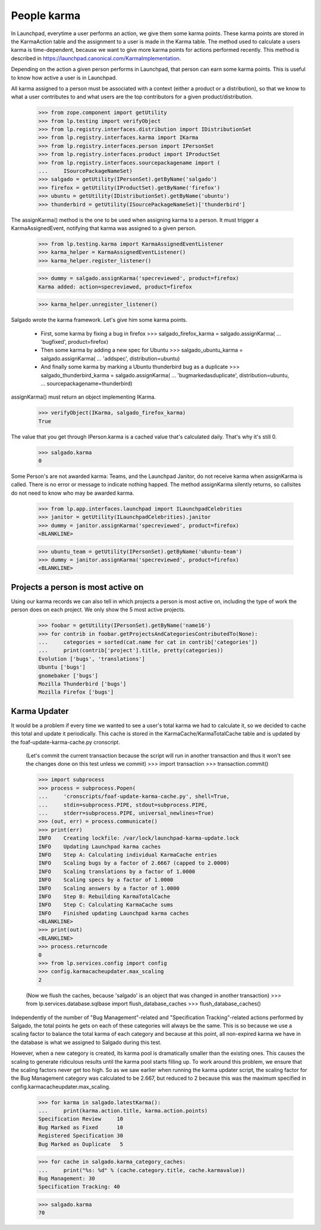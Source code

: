 ============
People karma
============

In Launchpad, everytime a user performs an action, we give them some karma
points. These karma points are stored in the KarmaAction table and the
assignment to a user is made in the Karma table. The method used to calculate
a users karma is time-dependent, because we want to give more karma points for
actions performed recently. This method is described in
https://launchpad.canonical.com/KarmaImplementation.

Depending on the action a given person performs in Launchpad, that person can
earn some karma points. This is useful to know how active a user is in
Launchpad.

All karma assigned to a person must be associated with a context (either a
product or a distribution), so that we know to what a user contributes to and
what users are the top contributors for a given product/distribution.

    >>> from zope.component import getUtility
    >>> from lp.testing import verifyObject
    >>> from lp.registry.interfaces.distribution import IDistributionSet
    >>> from lp.registry.interfaces.karma import IKarma
    >>> from lp.registry.interfaces.person import IPersonSet
    >>> from lp.registry.interfaces.product import IProductSet
    >>> from lp.registry.interfaces.sourcepackagename import (
    ...     ISourcePackageNameSet)
    >>> salgado = getUtility(IPersonSet).getByName('salgado')
    >>> firefox = getUtility(IProductSet).getByName('firefox')
    >>> ubuntu = getUtility(IDistributionSet).getByName('ubuntu')
    >>> thunderbird = getUtility(ISourcePackageNameSet)['thunderbird']

The assignKarma() method is the one to be used when assigning karma to a
person. It must trigger a KarmaAssignedEvent, notifying that karma was
assigned to a given person.

    >>> from lp.testing.karma import KarmaAssignedEventListener
    >>> karma_helper = KarmaAssignedEventListener()
    >>> karma_helper.register_listener()

    >>> dummy = salgado.assignKarma('specreviewed', product=firefox)
    Karma added: action=specreviewed, product=firefox

    >>> karma_helper.unregister_listener()

Salgado wrote the karma framework. Let's give him some karma points.

  - First, some karma by fixing a bug in firefox
    >>> salgado_firefox_karma = salgado.assignKarma(
    ...     'bugfixed', product=firefox)

  - Then some karma by adding a new spec for Ubuntu
    >>> salgado_ubuntu_karma = salgado.assignKarma(
    ...     'addspec', distribution=ubuntu)

  - And finally some karma by marking a Ubuntu thunderbird bug as a duplicate
    >>> salgado_thunderbird_karma = salgado.assignKarma(
    ...     'bugmarkedasduplicate', distribution=ubuntu,
    ...     sourcepackagename=thunderbird)

assignKarma() must return an object implementing IKarma.

    >>> verifyObject(IKarma, salgado_firefox_karma)
    True

The value that you get through IPerson.karma is a cached value that's
calculated daily. That's why it's still 0.

    >>> salgado.karma
    0

Some Person's are not awarded karma: Teams, and the Launchpad Janitor,
do not receive karma when assignKarma is called. There is no error
or message to indicate nothing happed. The method assignKarma
silently returns, so callsites do not need to know who may be awarded
karma.

    >>> from lp.app.interfaces.launchpad import ILaunchpadCelebrities
    >>> janitor = getUtility(ILaunchpadCelebrities).janitor
    >>> dummy = janitor.assignKarma('specreviewed', product=firefox)
    <BLANKLINE>

    >>> ubuntu_team = getUtility(IPersonSet).getByName('ubuntu-team')
    >>> dummy = janitor.assignKarma('specreviewed', product=firefox)
    <BLANKLINE>


Projects a person is most active on
===================================

Using our karma records we can also tell in which projects a person is most
active on, including the type of work the person does on each project. We only
show the 5 most active projects.

    >>> foobar = getUtility(IPersonSet).getByName('name16')
    >>> for contrib in foobar.getProjectsAndCategoriesContributedTo(None):
    ...     categories = sorted(cat.name for cat in contrib['categories'])
    ...     print(contrib['project'].title, pretty(categories))
    Evolution ['bugs', 'translations']
    Ubuntu ['bugs']
    gnomebaker ['bugs']
    Mozilla Thunderbird ['bugs']
    Mozilla Firefox ['bugs']


Karma Updater
=============

It would be a problem if every time we wanted to see a user's total karma we
had to calculate it, so we decided to cache this total and update it
periodically. This cache is stored in the KarmaCache/KarmaTotalCache table and
is updated by the foaf-update-karma-cache.py cronscript.

    (Let's commit the current transaction because the script will run in
    another transaction and thus it won't see the changes done on this test
    unless we commit)
    >>> import transaction
    >>> transaction.commit()

    >>> import subprocess
    >>> process = subprocess.Popen(
    ...     'cronscripts/foaf-update-karma-cache.py', shell=True,
    ...     stdin=subprocess.PIPE, stdout=subprocess.PIPE,
    ...     stderr=subprocess.PIPE, universal_newlines=True)
    >>> (out, err) = process.communicate()
    >>> print(err)
    INFO    Creating lockfile: /var/lock/launchpad-karma-update.lock
    INFO    Updating Launchpad karma caches
    INFO    Step A: Calculating individual KarmaCache entries
    INFO    Scaling bugs by a factor of 2.6667 (capped to 2.0000)
    INFO    Scaling translations by a factor of 1.0000
    INFO    Scaling specs by a factor of 1.0000
    INFO    Scaling answers by a factor of 1.0000
    INFO    Step B: Rebuilding KarmaTotalCache
    INFO    Step C: Calculating KarmaCache sums
    INFO    Finished updating Launchpad karma caches
    <BLANKLINE>
    >>> print(out)
    <BLANKLINE>
    >>> process.returncode
    0
    >>> from lp.services.config import config
    >>> config.karmacacheupdater.max_scaling
    2

    (Now we flush the caches, because 'salgado' is an object that was changed
    in another transaction)
    >>> from lp.services.database.sqlbase import flush_database_caches
    >>> flush_database_caches()

Independently of the number of "Bug Management"-related and "Specification
Tracking"-related actions performed by Salgado, the total points he gets on
each of these categories will always be the same. This is so because we use a
scaling factor to balance the total karma of each category and because at this
point, all non-expired karma we have in the database is what we assigned to
Salgado during this test.

However, when a new category is created, its karma pool is dramatically
smaller than the existing ones. This causes the scaling to generate ridiculous
results until the karma pool starts filling up. To work around this problem,
we ensure that the scaling factors never get too high. So as we saw earlier
when running the karma updater script, the scaling factor for the Bug
Management category was calculated to be 2.667, but reduced to 2 because this
was the maximum specified in config.karmacacheupdater.max_scaling.

    >>> for karma in salgado.latestKarma():
    ...     print(karma.action.title, karma.action.points)
    Specification Review     10
    Bug Marked as Fixed      10
    Registered Specification 30
    Bug Marked as Duplicate   5

    >>> for cache in salgado.karma_category_caches:
    ...     print("%s: %d" % (cache.category.title, cache.karmavalue))
    Bug Management: 30
    Specification Tracking: 40

    >>> salgado.karma
    70

